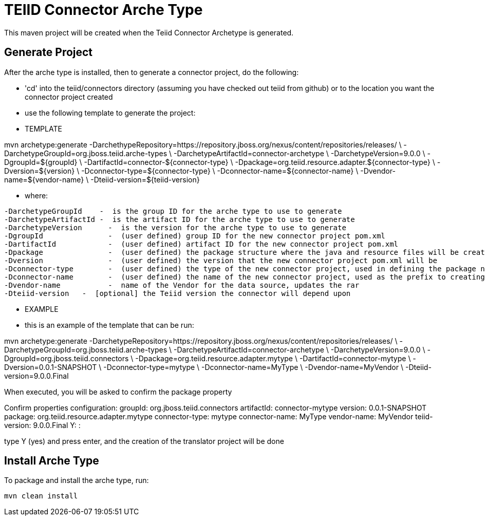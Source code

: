 = TEIID Connector Arche Type

This maven project will be created when the Teiid Connector Archetype is generated.  


== Generate Project


After the arche type is installed, then to generate a connector project, do the following:

-  'cd' into the teiid/connectors directory (assuming you have checked out teiid from github) or to the
	location you want the connector project created
-  use the following template to generate the project:

***********
* TEMPLATE
***********

mvn archetype:generate       -DarchethypeRepository=https://repository.jboss.org/nexus/content/repositories/releases/                                \
  -DarchetypeGroupId=org.jboss.teiid.arche-types                \
  -DarchetypeArtifactId=connector-archetype          \
  -DarchetypeVersion=9.0.0               \
  -DgroupId=${groupId}   				\
  -DartifactId=connector-${connector-type}	\
  -Dpackage=org.teiid.resource.adapter.${connector-type}    \
  -Dversion=${version}    \
  -Dconnector-type=${connector-type}   \
  -Dconnector-name=${connector-name}   \
  -Dvendor-name=${vendor-name}    \
  -Dteiid-version=${teiid-version}


********
* where:
********

  -DarchetypeGroupId    -  is the group ID for the arche type to use to generate
  -DarchetypeArtifactId -  is the artifact ID for the arche type to use to generate
  -DarchetypeVersion	-  is the version for the arche type to use to generate
  -DgroupId		-  (user defined) group ID for the new connector project pom.xml
  -DartifactId		-  (user defined) artifact ID for the new connector project pom.xml
  -Dpackage		-  (user defined) the package structure where the java and resource files will be created
  -Dversion		-  (user defined) the version that the new connector project pom.xml will be
  -Dconnector-type	-  (user defined) the type of the new connector project, used in defining the package name
  -Dconnector-name	-  (user defined) the name of the new connector project, used as the prefix to creating the java class names
  -Dvendor-name		-  name of the Vendor for the data source, updates the rar
  -Dteiid-version   -  [optional] the Teiid version the connector will depend upon


*********
* EXAMPLE
*********

-  this is an example of the template that can be run:

mvn archetype:generate      -DarchetypeRepository=https://repository.jboss.org/nexus/content/repositories/releases/                   \
  -DarchetypeGroupId=org.jboss.teiid.arche-types   \
  -DarchetypeArtifactId=connector-archetype  \
  -DarchetypeVersion=9.0.0  \
  -DgroupId=org.jboss.teiid.connectors  \
  -Dpackage=org.teiid.resource.adapter.mytype \
  -DartifactId=connector-mytype	\
  -Dversion=0.0.1-SNAPSHOT    \
  -Dconnector-type=mytype   \
  -Dconnector-name=MyType   \
  -Dvendor-name=MyVendor	\
  -Dteiid-version=9.0.0.Final



When executed, you will be asked to confirm the package property

Confirm properties configuration:
groupId: org.jboss.teiid.connectors
artifactId: connector-mytype
version: 0.0.1-SNAPSHOT
package: org.teiid.resource.adapter.mytype
connector-type: mytype
connector-name: MyType
vendor-name: MyVendor
teiid-version: 9.0.0.Final
 Y: : 


type Y (yes) and press enter, and the creation of the translator project will be done


== Install Arche Type

To package and install the arche type, run:

[source,java]
----
mvn clean install 
----



